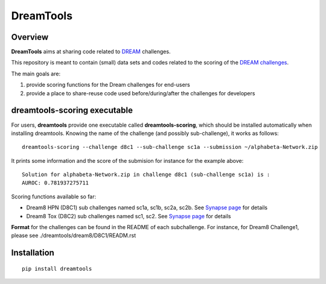 DreamTools
==========

Overview
----------------

**DreamTools** aims at sharing code related to `DREAM <http://dreamchallenges.org>`_ challenges.

This repository is meant to contain (small) data sets and codes related to the scoring of the 
`DREAM challenges <http://dreamchallenges.org>`_. 


The main goals are:

#. provide scoring functions for the Dream challenges for end-users
#. provide a place to share-reuse code used before/during/after the challenges for developers

dreamtools-scoring executable
-------------------------------

For users, **dreamtools** provide one executable called **dreamtools-scoring**, which should be installed automatically
when installing dreamtools. Knowing the name of the challenge (and possibly sub-challenge), it works as  follows::

    dreamtools-scoring --challenge d8c1 --sub-challenge sc1a --submission ~/alphabeta-Network.zip
    
It prints some information and the score of the submision for instance for the example above::

     Solution for alphabeta-Network.zip in challenge d8c1 (sub-challenge sc1a) is :
     AUROC: 0.781937275711

Scoring functions available so far:


* Dream8 HPN (D8C1) sub challenges named sc1a, sc1b, sc2a, sc2b. 
  See `Synapse page <https://www.synapse.org/#!Synapse:syn1720047>`_ for details
* Dream8 Tox (D8C2) sub challenges named sc1, sc2. 
  See `Synapse page <https://www.synapse.org/#!Synapse:syn1761567>`_ for details

**Format** for the challenges can be found in the README of each subchallenge. For instance, for Dream8 Challenge1, 
please see ./dreamtools/dream8/D8C1/READM.rst

Installation
---------------

::

    pip install dreamtools
    
    


